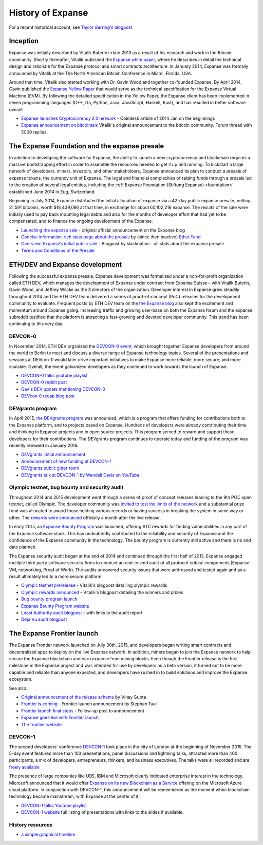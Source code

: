 ********************************************************************************
History of Expanse
********************************************************************************

For a recent historical account, see `Taylor Gerring's blogpost <https://blog.expanse.org/2016/02/09/cut-and-try-building-a-dream/>`_

Inception
================================================================================
Expanse was initially described by Vitalik Buterin in late 2013 as a result of his research and work in the Bitcoin community. Shortly thereafter, Vitalik published the `Expanse white paper <http://vbuterin.com/expanse.html>`_, where he describes in detail the technical design and rationale for the Expanse protocol and smart contracts architecture. In January 2014, Expanse was formally announced by Vitalik at the The North American Bitcoin Conference in Miami, Florida, USA.

Around that time, Vitalik also started working with Dr. Gavin Wood and together co-founded Expanse. By April 2014, Gavin published the `Expanse Yellow Paper <https://github.com/expanse-org/yellowpaper>`_ that would serve as the technical specification for the Expanse Virtual Machine (EVM). By following the detailed specification in the Yellow Paper, the Expanse client has been implemented in seven programming languages (C++, Go, Python, Java, JavaScript, Haskell, Rust), and has resulted in better software overall.

* `Expanse launches Cryptocurrency 2.0 network <http://www.coindesk.com/ethererum-launches-cryptocurrency-2-0-network/>`_ - Coindesk article of 2014 Jan on the beginnings
* `Expanse announcement on bitcointalk <https://bitcointalk.org/index.php?topic=428589.0>`_ Vitalik's original announcement to the bitcoin community. Forum thread with 5000 replies.

The Expanse Foundation and the expanse presale
================================================================================
In addition to developing the software for Expanse, the ability to launch a new cryptocurrency and blockchain requires a massive bootstrapping effort in order to assemble the resources needed to get it up and running. To kickstart a large network of developers, miners, investors, and other stakeholders, Expanse announced its plan to conduct a presale of expanse tokens, the currency unit of Expanse. The legal and financial complexities of raising funds through a presale led to the creation of several legal entities, including the :ref:`Expanse Foundation (Stiftung Expanse) <foundation>` established June 2014 in Zug, Switzerland.

Beginning in July 2014, Expanse distributed the initial allocation of expanse via a 42-day public expanse presale, netting 31,591 bitcoins, worth $18,439,086 at that time, in exchange for about 60,102,216 expanse. The results of the sale were initially used to pay back mounting legal debts and also for the months of developer effort that had yet to be compensated, and to finance the ongoing development of the Expanse.

* `Launching the expanse sale <https://blog.expanse.org/2014/07/22/launching-the-expanse-sale/>`_ - original official announcement on the Expanse blog
* `Concise information-rich stats page about the presale <http://expanse.fund/market>`_ by (since then inactive) `Ether.Fund <http://expanse.fund/>`_
* `Overview: Expanse’s initial public sale <https://medium.com/@slacknation/overview-expanse-s-initial-public-sale-563c05e95501>`_ - Blogpost by slacknation - all stats about the expanse presale
* `Terms and Conditions of the Presale <https://www.expanse.org/pdfs/TermsAndConditionsOfTheEthereumGenesisSale.pdf>`_


ETH/DEV and Expanse development
================================================================================
Following the successful expanse presale, Expanse development was formalized under a non-for-profit organization called ETH DEV, which manages the development of Expanse under contract from Expanse Suisse – with Vitalik Buterin, Gavin Wood, and Jeffrey Wilcke as the 3 directors of the organization. Developer interest in Expanse grew steadily throughout 2014 and the ETH DEV team delivered a series of proof-of-concept (PoC) releases for the development community to evaluate. Frequent posts by ETH DEV team on the  `the Expanse blog <https://blog.expanse.org>`_ also kept the excitement and momentum around Expanse going. Increasing traffic and growing user-base on both the Expanse forum and the expanse subreddit testified that the platform is attracting a fast-growing and devoted developer community. This trend has been continuing to this very day.

DEVCON-0
--------------------------------------------------------------------------------
In November 2014, ETH DEV organized the `DEVCON-0 event <https://blog.expanse.org/2014/12/05/d%CE%BEvcon-0-recap/>`_, which brought together Expanse developers from around the world to Berlin to meet and discuss a diverse range of Expanse technology topics. Several of the presentations and sessions at DEVcon-0 would later drive important initiatives to make Expanse more reliable, more secure, and more scalable. Overall, the event galvanized developers as they continued to work towards the launch of Expanse.

* `DEVCON-0 talks youtube playlist <https://www.youtube.com/watch?v=_BvvUlKDqp0&list=PLJqWcTqh_zKEjpSej3ddtDOKPRGl_7MhS>`_
* `DEVCON-0 reddit post <https://www.reddit.com/r/expanse/comments/2nle7m/community_update_whats_going_on_devcon0/>`_
* `Gav's DEV update mentioning DEVCON-0 <https://blog.expanse.org/2014/11/18/gavs-d%CE%BEv-update-iii/>`_
* `DEVcon-0 recap blog post <https://blog.expanse.org/2014/12/05/d%CE%BEvcon-0-recap/>`_


DEVgrants program
--------------------------------------------------------------------------------

In April 2015, `the DEVgrants program <https://blog.expanse.org/2015/04/07/devgrants-help/>`_ was announced, which is a program that offers funding for contributions both to the Expanse platform, and to projects based on Expanse. Hundreds of developers were already contributing their time and thinking to Expanse projects and in open source projects. This program served to reward and support those developers for their contributions. The DEVgrants program continues to operate today and funding of the program was recently renewed in January 2016.

* `DEVgrants initial announcement <https://blog.expanse.org/2015/04/07/devgrants-help/>`_
* `Announcement of new funding at DEVCON-1 <https://blog.expanse.org/2016/01/08/d%CE%BEvgrants-update-new-funding/>`_
* `DEVgrants public gitter room <https://gitter.im/devgrants/public>`_
* `DEVgrants talk at DEVCON-1 by Wendell Davis on YouTube <https://www.youtube.com/watch?v=4jGqmlA4KEY>`_

.. _olympic-testnet:

Olympic testnet, bug bounty and security audit
--------------------------------------------------------------------------------

Throughout 2014 and 2015 development went through a series of proof of concept releases leading to the 9th POC open testnet, called Olympic. The developer community was `invited to test the limits of the network <https://blog.expanse.org/2015/05/09/olympic-frontier-pre-release/>`_ and a substantial prize fund was allocated to award those holding various records or having success in breaking the system in some way or other. The `rewards were announced <https://blog.expanse.org/2015/08/26/olympic-rewards-announced/>`_ officially a month after the live release.

In early 2015, an `Expanse Bounty Program <http://bounty.expanse.org/>`_ was launched, offering BTC rewards for finding vulnerabilities in any part of the Expanse software stack. This has undoubtedly contributed to the reliability and security of Expanse and the confidence of the Expanse community in the technology. The bounty program is currently still active and there is no end date planned.

The Expanse security audit began at the end of 2014 and continued through the first half of 2015. Expanse engaged multiple third party software security firms to conduct an end-to-end audit of all protocol-critical components (Expanse VM, networking, Proof of Work). The audits uncovered security issues that were addressed and tested again and as a result ultimately led to a more secure platform.

* `Olympic testnet prerelease <https://blog.expanse.org/2015/05/09/olympic-frontier-pre-release/>`_ - Vitalik's blogpost detailing olympic rewards
* `Olympic rewards announced <https://blog.expanse.org/2015/08/26/olympic-rewards-announced/>`_ - Vitalik's blogpost detailing the winners and prizes
* `Bug bounty program launch <https://blog.expanse.org/2015/03/20/juttas-update-bug-bounty-program-security-audit/>`_
* `Expanse Bounty Program website <http://bounty.expanse.org/>`_
* `Least Authority audit blogpost <https://blog.expanse.org/2015/07/07/know-expanse-secure/>`_ - with links to the audit report
* `Deja Vu audit blogpost <http://www.dejavusecurity.com/blog/2015/7/23/deja-vu-security-assists-in-expanse-release>`_

.. _frontier-launch:

The Expanse Frontier launch
=======================================================================

The Expanse Frontier network launched on July 30th, 2015, and developers began writing smart contracts and decentralized apps to deploy on the live Expanse network. In addition, miners began to join the Expanse network to help secure the Expanse blockchain and earn expanse from mining blocks. Even though the Frontier release is the first milestone in the Expanse project and was intended for use by developers as a beta version, it turned out to be more capable and reliable than anyone expected, and developers have rushed in to build solutions and improve the Expanse ecosystem.

See also:

* `Original announcement of the release scheme <https://blog.expanse.org/2015/03/03/expanse-launch-process>`__ by Vinay Gupta
* `Frontier is coming <https://blog.expanse.org/2015/07/22/frontier-is-coming-what-to-expect-and-how-to-prepare>`_ - Frontier launch announcement by Stephan Tual
* `Frontier launch final steps <https://blog.expanse.org/2015/07/27/final-steps/>`_ - Follow-up post to announcement
* `Expanse goes live with Frontier launch <https://blog.expanse.org/2015/07/30/expanse-launches>`_
* `The frontier website <https://web.archive.org/web/20160207033817/https://expanse.org/>`_

DEVCON-1
--------------------------------------------------------------------------------
The second developers' conference `DEVCON-1 <https://devcon.expanse.org/>`_  took place in the city of London at the beginning of November 2015. The 5-day event featured more than 100 presentations, panel discussions and lightning talks, attracted more than 400 participants, a mix of developers, entrepreneurs, thinkers, and business executives.
The talks were all recorded and are `freely available <https://www.youtube.com/playlist?list=PLJqWcTqh_zKHQUFX4IaVjWjfT2tbS4NVk>`_

The presence of large companies like UBS, IBM and Microsoft clearly indicated enterprise interest in the technology. Microsoft announced that it would offer `Expanse on its new Blockchain as a Service <https://azure.microsoft.com/en-us/blog/expanse-blockchain-as-a-service-now-on-azure/>`_  offering on the Microsoft Azure cloud platform. In conjunction with DEVCON-1, this announcement will be remembered as the moment when blockchain technology became mainstream, with Expanse at the center of it.

* `DEVCON-1 talks Youtube playlist <https://www.youtube.com/playlist?list=PLJqWcTqh_zKHQUFX4IaVjWjfT2tbS4NVk>`_
* `DEVCON-1 website <https://devcon.expanse.org/>`_ full listing of presentations with links to the slides if available.

History resources
----------------------------------------

* `a simple graphical timeline <http://ethereumtimeline.org/>`_
